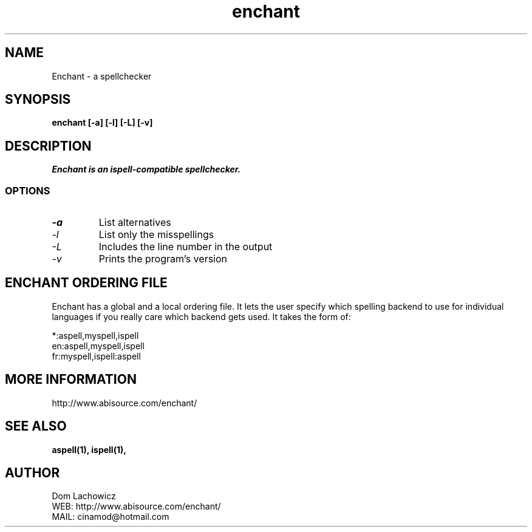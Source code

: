 .PU
.TH enchant 1 
.SH NAME
Enchant \- a spellchecker
.SH SYNOPSIS
.ll +8
.B enchant [-a] [-l] [-L] [-v]
.ll -8
.br
.SH DESCRIPTION
.I Enchant is an ispell-compatible spellchecker.
.SS OPTIONS
.TP
.I "\-a"
List alternatives
.TP
.I "\-l"
List only the misspellings
.TP
.I "\-L"
Includes the line number in the output
.TP
.I "\-v"
Prints the program's version
.SH ENCHANT ORDERING FILE
Enchant has a global and a local ordering file. It lets the user specify
which spelling backend to use for individual languages if you really care
which backend gets used. It takes the form of:
.PP
*:aspell,myspell,ispell
.br
en:aspell,myspell,ispell
.br
fr:myspell,ispell:aspell
.SH MORE INFORMATION
http://www.abisource.com/enchant/
.SH "SEE ALSO"
.BR aspell(1),
.BR ispell(1),
.SH "AUTHOR"
 Dom Lachowicz
 WEB: http://www.abisource.com/enchant/
 MAIL: cinamod@hotmail.com
